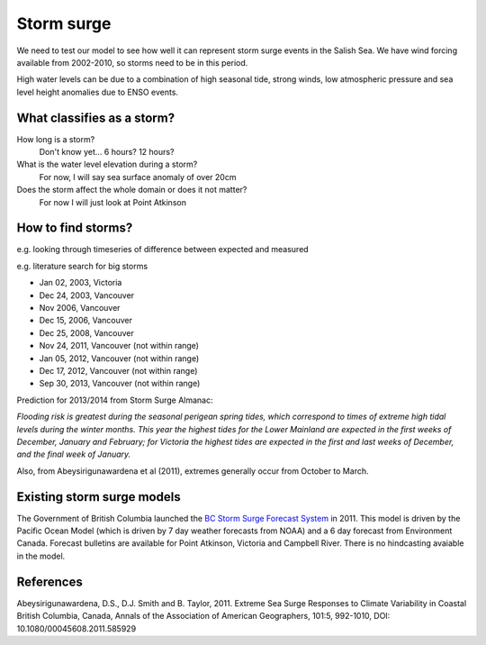 Storm surge
======================================================================================================

We need to test our model to see how well it can represent storm surge events in the Salish Sea. We have wind forcing available from 2002-2010, so storms need to be in this period.

High water levels can be due to a combination of high seasonal tide, strong winds, low atmospheric pressure and sea level height anomalies due to ENSO events.

What classifies as a storm?
--------------------------------------

How long is a storm? 
	Don't know yet... 6 hours? 12 hours?

What is the water level elevation during a storm? 
	For now, I will say sea surface anomaly of over 20cm

Does the storm affect the whole domain or does it not matter?
	For now I will just look at Point Atkinson

How to find storms?
--------------------------------------

e.g. looking through timeseries of difference between expected and measured 

e.g. literature search for big storms 

* Jan 02, 2003, Victoria
* Dec 24, 2003, Vancouver
* Nov 2006, Vancouver
* Dec 15, 2006, Vancouver 
* Dec 25, 2008, Vancouver
* Nov 24, 2011, Vancouver (not within range)
* Jan 05, 2012, Vancouver (not within range)
* Dec 17, 2012, Vancouver (not within range)
* Sep 30, 2013, Vancouver (not within range)

Prediction for 2013/2014 from Storm Surge Almanac:

`Flooding risk is greatest during the seasonal perigean spring tides, which correspond to times of extreme high tidal levels during the winter months. This year the highest tides for the Lower Mainland are expected in the first weeks of December, January and February; for Victoria the highest tides are expected in the first and last weeks of December, and the final week of January.`

Also, from Abeysirigunawardena et al (2011), extremes generally occur from October to March.

Existing storm surge models
---------------------------------------

The Government of British Columbia launched the `BC Storm Surge Forecast System <http://www.env.gov.bc.ca/cas/adaptation/storm_surges.html>`_ in 2011. This model is driven by the Pacific Ocean Model (which is driven by 7 day weather forecasts from NOAA) and a 6 day forecast from Environment Canada. Forecast bulletins are available for Point Atkinson, Victoria and Campbell River. There is no hindcasting avaiable in the model.


References
-------------------------------
Abeysirigunawardena, D.S., D.J. Smith and B. Taylor, 2011. Extreme Sea Surge Responses to
Climate Variability in Coastal British Columbia, Canada, Annals of the Association of American Geographers, 101:5, 992-1010,
DOI: 10.1080/00045608.2011.585929



